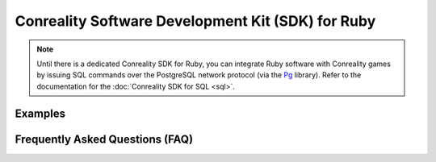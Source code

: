 **************************************************
Conreality Software Development Kit (SDK) for Ruby
**************************************************

.. note::

   Until there is a dedicated Conreality SDK for Ruby, you can integrate
   Ruby software with Conreality games by issuing SQL commands over the
   PostgreSQL network protocol (via the Pg_ library).
   Refer to the documentation for the :doc:`Conreality SDK for SQL <sql>`.

.. _Pg: https://github.com/ged/ruby-pg

Examples
========

Frequently Asked Questions (FAQ)
================================
